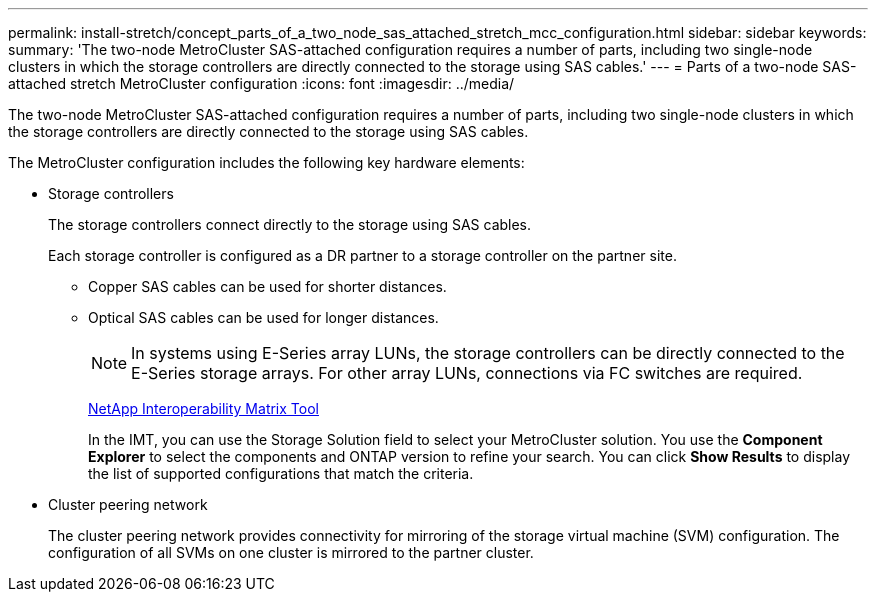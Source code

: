 ---
permalink: install-stretch/concept_parts_of_a_two_node_sas_attached_stretch_mcc_configuration.html
sidebar: sidebar
keywords:
summary: 'The two-node MetroCluster SAS-attached configuration requires a number of parts, including two single-node clusters in which the storage controllers are directly connected to the storage using SAS cables.'
---
= Parts of a two-node SAS-attached stretch MetroCluster configuration
:icons: font
:imagesdir: ../media/

[.lead]
The two-node MetroCluster SAS-attached configuration requires a number of parts, including two single-node clusters in which the storage controllers are directly connected to the storage using SAS cables.

The MetroCluster configuration includes the following key hardware elements:

* Storage controllers
+
The storage controllers connect directly to the storage using SAS cables.
+
Each storage controller is configured as a DR partner to a storage controller on the partner site.

 ** Copper SAS cables can be used for shorter distances.
 ** Optical SAS cables can be used for longer distances.
+
NOTE: In systems using E-Series array LUNs, the storage controllers can be directly connected to the E-Series storage arrays. For other array LUNs, connections via FC switches are required.
+
https://mysupport.netapp.com/matrix[NetApp Interoperability Matrix Tool]
+
In the IMT, you can use the Storage Solution field to select your MetroCluster solution. You use the *Component Explorer* to select the components and ONTAP version to refine your search. You can click *Show Results* to display the list of supported configurations that match the criteria.

* Cluster peering network
+
The cluster peering network provides connectivity for mirroring of the storage virtual machine (SVM) configuration. The configuration of all SVMs on one cluster is mirrored to the partner cluster.
